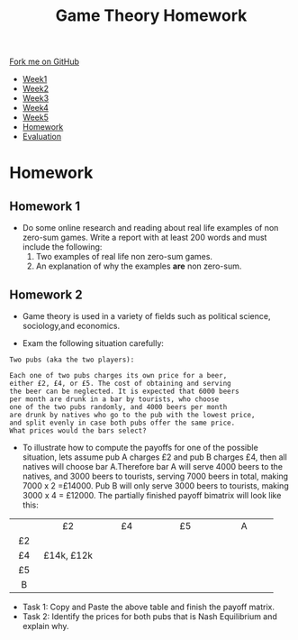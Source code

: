 #+STARTUP:indent
#+HTML_HEAD: <link rel="stylesheet" type="text/css" href="css/styles.css"/>
#+HTML_HEAD_EXTRA: <link href='https://fonts.googleapis.com/css?family=Ubuntu+Mono|Ubuntu' rel='stylesheet' type='text/css'>
#+HTML_HEAD_EXTRA: <script src="https://ajax.googleapis.com/ajax/libs/jquery/1.9.1/jquery.min.js" type="text/javascript"></script>
#+HTML_HEAD_EXTRA: <script src="js/navbar.js" type="text/javascript"></script>
#+OPTIONS: f:nil author:nil num:nil creator:nil timestamp:nil toc:nil html-style:nil

#+TITLE: Game Theory Homework
#+AUTHOR: Xiaohui Ellis
#+BEGIN_EXPORT html

    <div class="ribbon">
      <a href="https://github.com/digixc/9-CS-GameTheory">Fork me on GitHub</a>
    </div>

<div id="stickyribbon">
    <ul>
      <li><a href="1_Lesson.html">Week1</a></li>
      <li><a href="2_Lesson.html">Week2</a></li>
      <li><a href="3_Lesson.html">Week3</a></li>
      <li><a href="4_Lesson.html">Week4</a></li>
      <li><a href="5_Lesson.html">Week5</a></li>
      <li><a href="homework.html">Homework</a></li>
      <li><a href="evaluation.html">Evaluation</a></li>
    </ul>
  </div>
#+END_EXPORT


* COMMENT Use as a template
:PROPERTIES:
:HTML_CONTAINER_CLASS: activity
:END:
** Learn It
:PROPERTIES:
:HTML_CONTAINER_CLASS: learn
:END:

** Research It
:PROPERTIES:
:HTML_CONTAINER_CLASS: research
:END:

** Design It
:PROPERTIES:
:HTML_CONTAINER_CLASS: design
:END:

** Build It
:PROPERTIES:
:HTML_CONTAINER_CLASS: build
:END:

** Test It
:PROPERTIES:
:HTML_CONTAINER_CLASS: test
:END:

** Run It
:PROPERTIES:
:HTML_CONTAINER_CLASS: run
:END:

** Document It
:PROPERTIES:
:HTML_CONTAINER_CLASS: document
:END:

** Code It
:PROPERTIES:
:HTML_CONTAINER_CLASS: code
:END:

** Program It
:PROPERTIES:
:HTML_CONTAINER_CLASS: program
:END:

** Try It
:PROPERTIES:
:HTML_CONTAINER_CLASS: try
:END:

** Badge It
:PROPERTIES:
:HTML_CONTAINER_CLASS: badge
:END:

** Save It
:PROPERTIES:
:HTML_CONTAINER_CLASS: save
:END:

* Homework 
:PROPERTIES:
:HTML_CONTAINER_CLASS: activity
:END:

** Homework 1
:PROPERTIES:
:HTML_CONTAINER_CLASS: badge
:END:
- Do some online research and reading about real life examples of non zero-sum games. Write a report with at least 200 words and must include the following:
  1. Two examples of real life non zero-sum games.
  2. An explanation of why the examples *are* non zero-sum.

** COMMENT Homework 2
:PROPERTIES:
:HTML_CONTAINER_CLASS: badge
:END:

- Game theory analyzes competitive situations to determine possible, probable, and optimal outcomes. One way to illustrate all possible outcomes for the prisoner's dilemma is the =payoff matrix=, as shown below:
   [[./img/prisoners_dilemma.png]]
Using the prisoner's dilemma as an example and at least 200 words to explain:
  1. what a =dominant strategy= is
  2. what the =Nash Equilibrium= is

*Your explanation must be related to the example.*

** Homework 2
:PROPERTIES:
:HTML_CONTAINER_CLASS: badge
:END:
 - Game theory is used in a variety of fields such as political science, sociology,and economics. 
- Exam the following situation carefully:
#+BEGIN_SRC
Two pubs (aka the two players):

Each one of two pubs charges its own price for a beer, 
either £2, £4, or £5. The cost of obtaining and serving
the beer can be neglected. It is expected that 6000 beers
per month are drunk in a bar by tourists, who choose 
one of the two pubs randomly, and 4000 beers per month
are drunk by natives who go to the pub with the lowest price,
and split evenly in case both pubs offer the same price.
What prices would the bars select?
#+END_SRC

- To illustrate how to compute the payoffs for one of the possible situation, lets assume pub A charges £2 and pub B charges £4, then all natives will choose bar A.Therefore bar A will serve 4000 beers to the natives, and 3000 beers to tourists, serving 7000 beers in total, making 7000 x 2 =£14000. Pub B will only serve 3000 beers to tourists, making 3000 x 4 = £12000. The partially finished payoff bimatrix will look like this: 
|--------+--------------+--------------+--------------+--------------|
| <c6>   | <c12>        | <c12>        | <c12>        | <c12>        |
|        | £2           | £4           | £5           | A            |
| £2     |              |              |              |              |
| £4     | £14k,  £12k  |              |              |              |
| £5     |              |              |              |              |
| B      |              |              |              |              |
|--------+--------------+--------------+--------------+--------------|

- Task 1: Copy and Paste the above table and finish the payoff matrix.
- Task 2: Identify the prices for both pubs that is Nash Equilibrium and explain why.

